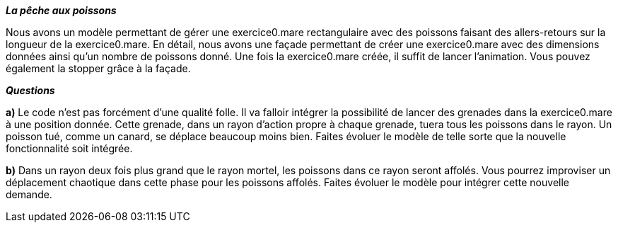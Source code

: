 *_La pêche aux poissons_*


Nous avons un modèle permettant de gérer une exercice0.mare rectangulaire avec des poissons faisant des allers-retours sur la longueur
de la exercice0.mare.
En détail, nous avons une façade permettant de créer une exercice0.mare avec des dimensions données ainsi qu'un nombre de poissons
donné. Une fois la exercice0.mare créée, il suffit de lancer l'animation. Vous pouvez également la stopper grâce à la façade.



*_Questions_*

*a)* Le code n'est pas forcément d'une qualité folle. Il va falloir intégrer la possibilité de lancer des grenades dans la exercice0.mare
à une position donnée. Cette grenade, dans un rayon d'action propre à chaque grenade, tuera tous les poissons dans le rayon.
Un poisson tué, comme un canard, se déplace beaucoup moins bien. Faites évoluer le modèle de telle sorte que la nouvelle fonctionnalité soit
intégrée.

*b)* Dans un rayon deux fois plus grand que le rayon mortel, les poissons dans ce rayon seront affolés. Vous pourrez improviser
un déplacement chaotique dans cette phase pour les poissons affolés. Faites évoluer le modèle pour intégrer cette nouvelle demande.




